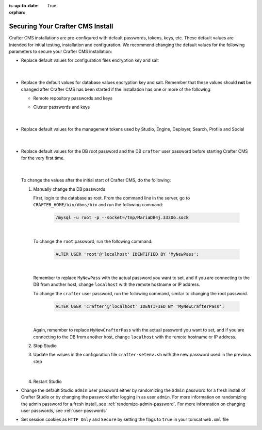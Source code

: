 :is-up-to-date: True

:orphan:

.. index:: Securing Your Crafter CMS Install, Change Defaults in Crafter CMS

.. _securing-your-crafter-cms-install:

=================================
Securing Your Crafter CMS Install
=================================

Crafter CMS installations are pre-configured with default passwords, tokens, keys, etc.  These default values are intended for initial testing, installation and configuration.  We recommend changing the default values for the following parameters to secure your Crafter CMS installation:

* Replace default values for configuration files encryption key and salt

     .. code-block:: sh
        :caption: *CRAFTER_HOME/bin/crafter-setenv.sh*

        # -------------------- Encryption variables --------------------
        # These variables are used to encrypt and decrypt values inside the configuration files.
        export CRAFTER_ENCRYPTION_KEY=${CRAFTER_ENCRYPTION_KEY:="default_encryption_key"}
        export CRAFTER_ENCRYPTION_SALT=${CRAFTER_ENCRYPTION_SALT:="default_encryption_salt"}

     |

* Replace the default values for database values encryption key and salt. Remember that these values should **not** be changed after Crafter CMS has been started if the installation has one or more of the following:

  * Remote repository passwords and keys
  * Cluster passwords and keys

     .. code-block:: sh
        :caption: *CRAFTER_HOME/bin/crafter-setenv.sh*

        # These variables are used by Studio to encrypt and decrypt values in the database.
        export CRAFTER_SYSTEM_ENCRYPTION_KEY=${CRAFTER_SYSTEM_ENCRYPTION_KEY:="s0meDefaultKey"}
        export CRAFTER_SYSTEM_ENCRYPTION_SALT=${CRAFTER_SYSTEM_ENCRYPTION_SALT:="s0meDefaultSalt"}

     |

* Replace default values for the management tokens used by Studio, Engine, Deployer, Search, Profile and Social

     .. code-block:: sh
        :caption: *CRAFTER_HOME/bin/crafter-setenv.sh*

        # -------------------- Management tokens ----------------
        # Please update this per installation and provide these tokens to the status monitors.
        export STUDIO_MANAGEMENT_TOKEN=${STUDIO_MANAGEMENT_TOKEN:="defaultManagementToken"}
        export ENGINE_MANAGEMENT_TOKEN=${ENGINE_MANAGEMENT_TOKEN:="defaultManagementToken"}
        export DEPLOYER_MANAGEMENT_TOKEN=${DEPLOYER_MANAGEMENT_TOKEN:="defaultManagementToken"}
        export SEARCH_MANAGEMENT_TOKEN=${SEARCH_MANAGEMENT_TOKEN:="defaultManagementToken"}
        export PROFILE_MANAGEMENT_TOKEN=${PROFILE_MANAGEMENT_TOKEN:="defaultManagementToken"}/*
        export SOCIAL_MANAGEMENT_TOKEN=${SOCIAL_MANAGEMENT_TOKEN:="defaultManagementToken"}

     |

* Replace default values for the DB root password and the DB ``crafter`` user password before starting Crafter CMS for the very first time.

     .. code-block:: sh
        :caption: *CRAFTER_HOME/bin/crafter-setenv.sh*

        # -------------------- MariaDB variables --------------------
        ...
        export MARIADB_ROOT_PASSWD=${MARIADB_ROOT_PASSWD:="root"}
        ...
        export MARIADB_PASSWD=${MARIADB_PASSWD:="crafter"}

     |

  To change the values after the initial start of Crafter CMS, do the following:

  #. Manually change the DB passwords

     First, login to the database as root.  From the command line in the server, go to ``CRAFTER_HOME/bin/dbms/bin`` and run the following command:

       .. code-block:: bash

          /mysql -u root -p --socket=/tmp/MariaDB4j.33306.sock

       |

     To change the ``root`` password, run the following command:

       .. code-block:: bash

          ALTER USER 'root'@'localhost' IDENTIFIED BY 'MyNewPass';

       |

     Remember to replace ``MyNewPass`` with the actual password you want to set, and if you are connecting to the DB from another host, change ``localhost`` with the remote hostname or IP address.

     To change the ``crafter`` user password, run the following command, similar to changing the root password.

       .. code-block:: bash

          ALTER USER 'crafter'@'localhost' IDENTIFIED BY 'MyNewCrafterPass';

       |

     Again, remember to replace ``MyNewCrafterPass`` with the actual password you want to set, and if you are connecting to the DB from another host, change ``localhost`` with the remote hostname or IP address.

  #. Stop Studio
  #. Update the values in the configuration file ``crafter-setenv.sh`` with the new password used in the previous step

       .. code-block:: sh
        :caption: *CRAFTER_HOME/bin/crafter-setenv.sh*

        # -------------------- MariaDB variables --------------------
        ...
        export MARIADB_ROOT_PASSWD=${MARIADB_ROOT_PASSWD:="MyNewPass"}
        ...
        export MARIADB_PASSWD=${MARIADB_PASSWD:="MyNewCrafterPass"}

     |

  #. Restart Studio

* Change the default Studio ``admin`` user password either by randomizing the ``admin`` password for a fresh install of Crafter Studio or by changing the password after logging in as user ``admin``.  For more information on randomizing the admin password for a fresh install, see :ref:`randomize-admin-password`.  For more information on changing user passwords, see :ref:`user-passwords`

* Set session cookies as ``HTTP Only`` and ``Secure`` by setting the flags to ``true`` in your tomcat ``web.xml`` file

  .. code-block:: xml
     :caption: *CRAFTER_HOME/bin/apache-tomcat/conf/web.xml*
     :emphasize-lines: 4,5
     :linenos:

     <session-config>
       <session-timeout>1</session-timeout>
       <cookie-config>
         <http-only>true</http-only>
         <secure>true</secure>
       </cookie-config>
     </session-config>
